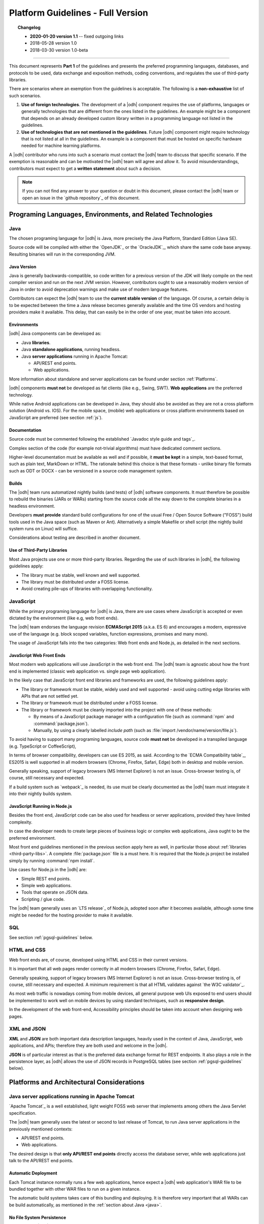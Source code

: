 
.. _platform-guidelines:

Platform Guidelines - Full Version
----------------------------------


.. topic:: Changelog
   
   * :strong:`2020-01-20 version 1.1` -- fixed outgoing links
   * 2018-05-28 version 1.0
   * 2018-03-30 version 1.0-beta

+++++
   
This document represents :strong:`Part 1` of the guidelines and
presents the preferred programming languages, databases, and protocols
to be used, data exchange and exposition methods, coding conventions,
and regulates the use of third-party libraries.

There are scenarios where an exemption from the guidelines is acceptable.
The following is a :strong:`non-exhaustive` list of such scenarios.

#. :strong:`Use of foreign technologies`. The development of a |odh|
   component requires the use of platforms, languages or generally
   technologies that are different from the ones listed in the
   guidelines. An example might be a component that depends on an
   already developed custom library written in a programming language
   not listed in the guidelines.
    
#. :strong:`Use of technologies that are not mentioned in the
   guidelines`. Future |odh| component might require technology that
   is not listed at all in the guidelines. An example is a component
   that must be hosted on specific hardware needed for machine
   learning platforms.

A |odh| contributor who runs into such a scenario must contact the
|odh| team to discuss that specific scenario. If the exemption is
reasonable and can be motivated the |odh| team will agree and allow
it. To avoid misunderstandings, contributors must expect to get a
:strong:`written statement` about such a decision.

.. note:: If you can not find any answer to your question or doubt in
   this document, please contact the |odh| team or open an issue in
   the `github repository`_ of this document.

Programing Languages, Environments, and Related Technologies
~~~~~~~~~~~~~~~~~~~~~~~~~~~~~~~~~~~~~~~~~~~~~~~~~~~~~~~~~~~~

.. _java:

Java
++++

The chosen programing language for |odh| is Java, more precisely the Java
Platform, Standard Edition (Java SE).

Source code will be compiled with either the `OpenJDK`_ or the
`OracleJDK`_, which share the same code base anyway. Resulting
binaries will run in the corresponding JVM.

Java Version
____________

Java is generally backwards-compatible, so code written for a previous
version of the JDK will likely compile on the next compiler version
and run on the next JVM version. However, contributors ought to use a
reasonably modern version of Java in order to avoid deprecation
warnings and make use of modern language features.

Contributors can expect the |odh| team to use the :strong:`current
stable version` of the language. Of course, a certain delay is to be
expected between the time a Java release becomes generally available
and the time OS vendors and hosting providers make it available. This
delay, that can easily be in the order of one year, must be taken into
account.


Environments
____________

|odh| Java components can be developed as:

* Java :strong:`libraries`.
* Java :strong:`standalone applications`, running headless.
* Java :strong:`server applications` running in Apache Tomcat:
  
  * API/REST end points.
  * Web applications.

More information about standalone and server applications can be found
under section :ref:`Platforms`.

|odh| components :strong:`must not` be developed as fat clients (like
e.g., Swing, SWT).  :strong:`Web applications` are the preferred
technology.

While native Android applications can be developed in Java, they should also be
avoided as they are not a cross platform solution (Android vs. IOS). For the
mobile space, (mobile) web applications or cross platform environments based on
JavaScript are preferred (see section :ref:`js`).

Documentation
_____________

Source code must be commented following the established `Javadoc style
guide and tags`_.

Complex section of the code (for example not-trivial algorithms) must have
dedicated comment sections.

Higher-level documentation must be available as well and if possible,
it :strong:`must be kept` in a simple, text-based format, such as
plain text, MarkDown or HTML. The rationale behind this choice is that
these formats - unlike binary file formats such as ODT or DOCX - can
be versioned in a source code management system.

Builds
______

The |odh| team runs automatized nightly builds (and tests) of |odh|
software components. It must therefore be possible to rebuild the
binaries (JARs or WARs) starting from the source code all the way down
to the complete binaries in a headless environment.

Developers :strong:`must provide` standard build configurations for
one of the usual Free / Open Source Software ("FOSS") build tools used
in the Java space (such as Maven or Ant). Alternatively a simple
Makefile or shell script (the nightly build system runs on Linux) will
suffice.

Considerations about testing are described in another document.

.. _third-party-libs:

Use of Third-Party Libraries
____________________________

Most Java projects use one or more third-party libraries. Regarding
the use of such libraries in |odh|\ , the following guidelines apply:

*  The library must be stable, well known and well supported.
*  The library must be distributed under a FOSS license.
*  Avoid creating pile-ups of libraries with overlapping functionality.

.. _js:

JavaScript
++++++++++

While the primary programing language for |odh| is Java, there are use
cases where JavaScript is accepted or even dictated by the environment
(like e.g, web front ends).

The |odh| team endorses the language revision :strong:`ECMAScript
2015` (a.k.a. ES 6) and encourages a modern, expressive use of the
language (e.g. block scoped variables, function expressions, promises
and many more).

The usage of JavaScript falls into the two categories: Web front ends
and Node.js, as detailed in the next sections.

JavaScript Web Front Ends
_________________________

Most modern web applications will use JavaScript in the web front end. The
|odh| team is agnostic about how the front end is implemented (classic
web application vs. single page web application).
 
In the likely case that JavaScript front end libraries and frameworks are used,
the following guidelines apply:
 
* The library or framework must be stable, widely used and well
  supported - avoid using cutting edge libraries with APIs that are
  not settled yet.
* The library or framework must be distributed under a FOSS license.
* The library or framework must be cleanly imported into the project
  with one of these methods:
   
  * By means of a JavaScript package manager with a configuration
    file (such as :command:`npm` and :command:`package.json`).
  * Manually, by using a clearly labelled `include path` (such as
    :file:`import /vendor/name/version/file.js`).
  
To avoid having to support many programing languages, source code
:strong:`must not` be developed in a transpiled language
(e.g. TypeScript or CoffeeScript),
 
In terms of browser compatibility, developers can use ES 2015, as
said.  According to the `ECMA Compatibility table`_, ES2015 is well
supported in all modern browsers (Chrome, Firefox, Safari, Edge) both
in desktop and mobile version.

Generally speaking, support of legacy browsers (MS Internet Explorer) is not
an issue. Cross-browser testing is, of course, still necessary and expected.

If a build system such as `webpack`_ is needed, its use must be
clearly documented as the |odh| team must integrate it into their
nightly builds system.


JavaScript Running in Node.js
_____________________________

Besides the front end, JavaScript code can be also used for headless or server
applications, provided they have limited complexity.

In case the developer needs to create large pieces of business logic or complex
web applications, Java ought to be the preferred environment.

Most front end guidelines mentioned in the previous section apply here
as well, in particular those about :ref:`libraries
<third-party-libs>`. A complete :file:`package.json` file is a must
here. It is required that the Node.js project be installed simply by
running :command:`npm install`.

Use cases for Node.js in the |odh| are:

*  Simple REST end points.
*  Simple web applications.
*  Tools that operate on JSON data.
*  Scripting / glue code.


The |odh| team generally uses an `LTS release`_ of Node.js, adopted
soon after it becomes available, although some time might be needed
for the hosting provider to make it available.

SQL
+++

See section :ref:`pgsql-guidelines` below.

HTML and CSS
++++++++++++

Web front ends are, of course, developed using HTML and CSS in their current
versions.

It is important that all web pages render correctly in all modern browsers
(Chrome, Firefox, Safari, Edge). 

Generally speaking, support of legacy browsers (MS Internet Explorer)
is not an issue.  Cross-browser testing is, of course, still necessary
and expected.  A minimum requirement is that all HTML validates
against `the W3C validator`_.

As most web traffic is nowadays coming from mobile devices, all general purpose
web UIs exposed to end users should be implemented to work well on mobile
devices by using standard techniques, such as :strong:`responsive design`.

In the development of the web front-end, Accessibility principles
should be taken into account when designing web pages.

XML and JSON
++++++++++++

:strong:`XML` and :strong:`JSON` are both important data description
languages, heavily used in the context of Java, JavaScript, web
applications, and APIs; therefore they are both used and welcome in
the |odh|.

:strong:`JSON` is of particular interest as that is the preferred data
exchange format for REST endpoints. It also plays a role in the
persistence layer, as |odh| allows the use of JSON records in
PostgreSQL tables (see section :ref:`pgsql-guidelines` below).


.. _platforms:

Platforms and Architectural Considerations
~~~~~~~~~~~~~~~~~~~~~~~~~~~~~~~~~~~~~~~~~~

.. _apache-tomcat:

Java server applications running in Apache Tomcat
+++++++++++++++++++++++++++++++++++++++++++++++++

`Apache Tomcat`_ is a well established, light weight FOSS web server that
implements among others the Java Servlet specification. 

The |odh| team generally uses the latest or second to last release of
Tomcat, to run Java server applications in the previously mentioned
contexts:

* API/REST end points.
* Web applications.

The desired design is that :strong:`only API/REST end points` directly
access the database server, while web applications just talk to the
API/REST end points.


Automatic Deployment
____________________

Each Tomcat instance normally runs a few web applications, hence
expect a |odh| web application's WAR file to be bundled together with
other WAR files to run on a given instance.

The automatic build systems takes care of this bundling and
deploying. It is therefore very important that all WARs can be build
automatically, as mentioned in the :ref:`section about Java <java>`.


No File System Persistence
__________________________

Currently, the |odh| team uses Amazon Web Services for Tomcat hosting,
in particular the managed service known as `Elastic Beanstalk`. While
there is no hard dependency on this provider -that could be changed at
any point in the future, the architectural design of Elastic Beanstalk
has partly modelled/shaped the engineering choices of the |odh| team
in the design of its web application.


First and foremost, servers are considered volatile. This means a
|odh| component running in Tomcat :strong:`can not expect` to see a
persistent file system!

All web applications must therefore be developed with the database as
:strong:`the only persistent storage layer`. This architectural choice
has a few advantages:

* Web applications can be distributed over more than one web server
  (horizontal scaling), increasing availability and performance.
* Backup and disaster recovery is very much simplified - a failing
  instance can just be replaced by a new instance and the application
  can be deployed again.

Developers must pay particular attention to this point: :strong:`There
is no persistent file system`. Hence no changeable configuration
files, no application specific log files. Everything is stored in the
database.

Data Source
___________

One subtle point is the question `"Where is the JDBC data source and password
stored?"`. It cannot be stored in a file and it must not be stored in the
source code or context files. The recommended way to store this information is
in Java environment properties.

The system will set these variables when launching Tomcat::
   
   JDBC_CONNECTION_DRIVER=org.postgresql.Driver
   JDBC_CONNECTION_STRING=jdbc:postgresql://host:5432/db?user=username&password=secret

The developer can then read them with:

.. code-block:: java

   System.getProperty("JDBC_CONNECTION_DRIVER");
   System.getProperty("JDBC_CONNECTION_STRING");

RAM Usage
_________
 
The |odh| encompasses a considerable number of web applications that
are bundled together to run on a few Tomcat server instances. Contrary
to popular belief, RAM is not an infinite resource. Contributors are
kindly reminded to pay attention to the RAM usage of their web
applications, since load testing is expected.


Java standalone applications, running headless
++++++++++++++++++++++++++++++++++++++++++++++

Besides wapplications running in Tomcat, the |odh| also has headless
standalone applications written in Java or JavaScript/Node.js.

These are meant for special use cases, such as compute intensive jobs or
batch processing, made upon request.

Almost everything said in the previous section about Tomcat, applies here as
well.

Again, the preferred way to run these applications is in an environment where
servers are volatile and the only persistence layer is the database.

.. _pgsql-guidelines:

PostgreSQL
__________

`PostgreSQL`_ is one of the most established |rdbms| on the market and
is generally described as being by far the most advanced FOSS RDBMS
and therefore it has been chosen as the primary database system for
|odh|.

There is a :strong:`new major release` of PostgreSQL per year and each
release is supported for 5 years, according to `the versioning
policy`_. Contrary to the case of the other products mentioned in
these guidelines, the |odh| team generally will :strong:`not run the
latest` or even previous version of PostgreSQL.  Expect the version
available for |odh| to lag about 2-3 years behind the latest available
release.

Extensions
``````````

Most, if not all of the `extensions distributed with PostgreSQL`_, can
be expected to be available, together with the third-party `spatial
query extension PostGIS`_ is also available.

Other extensions are very likely :strong:`not available`, so ask the
|odh| team if in doubt.

Accessing the Database
``````````````````````

Application developers will get one or more unprivileged database roles to
access the database. Access will be done via JDBC when using Java, or via any
of the available PostgreSQL modules for Node.js when using JavaScript.

The data source strings must be parsed from the environment variables
(see section :ref:`Apache-Tomcat`).

The maximum number of concurrent database sessions will be generally
limited per role, therefore each developer must clarify with the |odh|
team what an acceptable number is, depending on the application.

Since PostgreSQL will refuse a connection if that number is exceeded,
developers must take this number into account, whether they configure
a connection pool or not.

|odh| databases generally are configured to accept connections only from the known hosts where the application
servers are deployed.

Contributors must follow well known best practices when querying
the database from Java or JavaScript:

* When processing large datasets, consider setting smaller values of
  :envvar:`fetchsize` or equivalent parameter to avoid buffering huge result
  sets in memory and running out of RAM.
* When performing a huge number of DML statements consider switching
  off any client side autocommit feature and rather bundle statements
  into transactions.
* Do :strong:`not` open transactions without closing them, in other
  words, do :strong:`not` leave sessions in transaction!
    

Database Design and Usage
_________________________

This section has been moved into its own document, :ref:`db-guidelines`.
